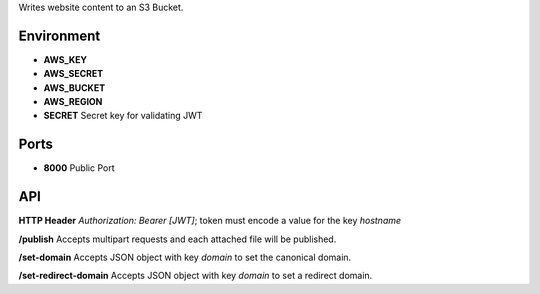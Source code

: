 Writes website content to an S3 Bucket.


Environment
===========

* **AWS_KEY**
* **AWS_SECRET**
* **AWS_BUCKET**
* **AWS_REGION**
* **SECRET** Secret key for validating JWT


Ports
=====

* **8000** Public Port


API
===

**HTTP Header** `Authorization: Bearer [JWT]`; token must encode a value for the key `hostname`

**/publish** Accepts multipart requests and each attached file will be published.

**/set-domain** Accepts JSON object with key `domain` to set the canonical domain.

**/set-redirect-domain** Accepts JSON object with key `domain` to set a redirect domain.

